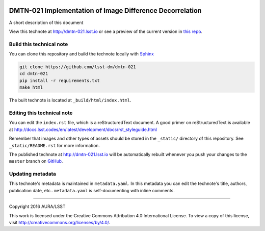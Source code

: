 .. image:: https://img.shields.io/badge/dmtn--021-lsst.io-brightgreen.svg
   :target: https://dmtn-021.lsst.io
   :alt: Technote website
.. image:: https://img.shields.io/travis/lsst-dm/dmtn-021/master.svg?maxAge=2592000
   :target: https://travis-ci.org/lsst-dm/dmtn-021
   :alt: Travis build status
.. image:: https://zenodo.org/badge/doi/10.5281/zenodo.192833.svg
   :target: http://dx.doi.org/10.5281/zenodo.192833
   :alt: doi:10.5281/zenodo.192833

#########################################################
DMTN-021 Implementation of Image Difference Decorrelation
#########################################################

A short description of this document

View this technote at http://dmtn-021.lsst.io or see a preview of the
current version in `this repo`_.

.. _this repo: ./index.rst


Build this technical note
=========================

You can clone this repository and build the technote locally with `Sphinx`_

.. code-block:: bash

   git clone https://github.com/lsst-dm/dmtn-021
   cd dmtn-021
   pip install -r requirements.txt
   make html

The built technote is located at ``_build/html/index.html``.

Editing this technical note
===========================

You can edit the ``index.rst`` file, which is a reStructuredText document.
A good primer on reStructuredText is available at http://docs.lsst.codes/en/latest/development/docs/rst_styleguide.html

Remember that images and other types of assets should be stored in the ``_static/`` directory of this repository.
See ``_static/README.rst`` for more information.

The published technote at http://dmtn-021.lsst.io will be automatically rebuilt whenever you push your changes to the ``master`` branch on `GitHub <https://github.com/lsst-dm/dmtn-021>`_.

Updating metadata
=================

This technote's metadata is maintained in ``metadata.yaml``.
In this metadata you can edit the technote's title, authors, publication date, etc..
``metadata.yaml`` is self-documenting with inline comments.

****

Copyright 2016 AURA/LSST

This work is licensed under the Creative Commons Attribution 4.0 International License. To view a copy of this license, visit http://creativecommons.org/licenses/by/4.0/.

.. _Sphinx: http://sphinx-doc.org
